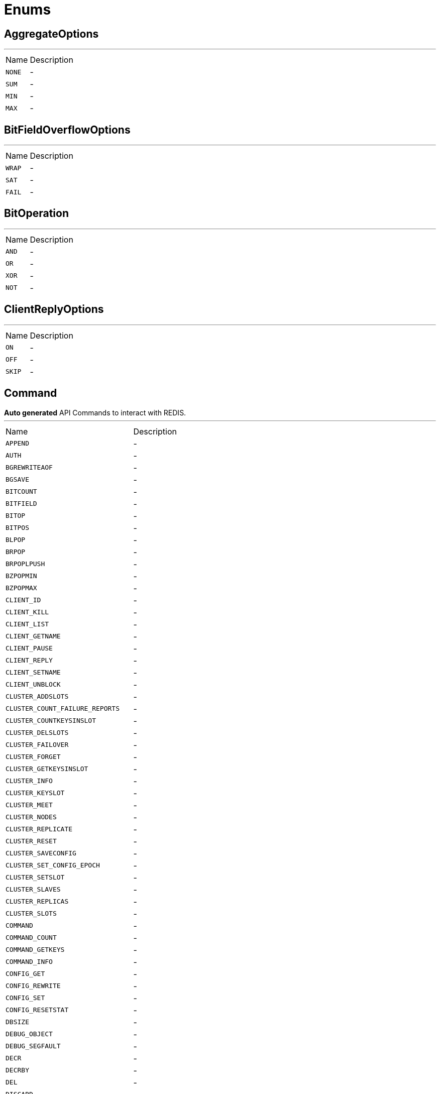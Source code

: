 = Enums

[[AggregateOptions]]
== AggregateOptions

++++
++++
'''

[cols=">25%,75%"]
[frame="topbot"]
|===
^|Name | Description
|[[NONE]]`NONE`|-
|[[SUM]]`SUM`|-
|[[MIN]]`MIN`|-
|[[MAX]]`MAX`|-
|===

[[BitFieldOverflowOptions]]
== BitFieldOverflowOptions

++++
++++
'''

[cols=">25%,75%"]
[frame="topbot"]
|===
^|Name | Description
|[[WRAP]]`WRAP`|-
|[[SAT]]`SAT`|-
|[[FAIL]]`FAIL`|-
|===

[[BitOperation]]
== BitOperation

++++
++++
'''

[cols=">25%,75%"]
[frame="topbot"]
|===
^|Name | Description
|[[AND]]`AND`|-
|[[OR]]`OR`|-
|[[XOR]]`XOR`|-
|[[NOT]]`NOT`|-
|===

[[ClientReplyOptions]]
== ClientReplyOptions

++++
++++
'''

[cols=">25%,75%"]
[frame="topbot"]
|===
^|Name | Description
|[[ON]]`ON`|-
|[[OFF]]`OFF`|-
|[[SKIP]]`SKIP`|-
|===

[[Command]]
== Command

++++
 <b>Auto generated</b> API Commands to interact with REDIS.
++++
'''

[cols=">25%,75%"]
[frame="topbot"]
|===
^|Name | Description
|[[APPEND]]`APPEND`|-
|[[AUTH]]`AUTH`|-
|[[BGREWRITEAOF]]`BGREWRITEAOF`|-
|[[BGSAVE]]`BGSAVE`|-
|[[BITCOUNT]]`BITCOUNT`|-
|[[BITFIELD]]`BITFIELD`|-
|[[BITOP]]`BITOP`|-
|[[BITPOS]]`BITPOS`|-
|[[BLPOP]]`BLPOP`|-
|[[BRPOP]]`BRPOP`|-
|[[BRPOPLPUSH]]`BRPOPLPUSH`|-
|[[BZPOPMIN]]`BZPOPMIN`|-
|[[BZPOPMAX]]`BZPOPMAX`|-
|[[CLIENT_ID]]`CLIENT_ID`|-
|[[CLIENT_KILL]]`CLIENT_KILL`|-
|[[CLIENT_LIST]]`CLIENT_LIST`|-
|[[CLIENT_GETNAME]]`CLIENT_GETNAME`|-
|[[CLIENT_PAUSE]]`CLIENT_PAUSE`|-
|[[CLIENT_REPLY]]`CLIENT_REPLY`|-
|[[CLIENT_SETNAME]]`CLIENT_SETNAME`|-
|[[CLIENT_UNBLOCK]]`CLIENT_UNBLOCK`|-
|[[CLUSTER_ADDSLOTS]]`CLUSTER_ADDSLOTS`|-
|[[CLUSTER_COUNT_FAILURE_REPORTS]]`CLUSTER_COUNT_FAILURE_REPORTS`|-
|[[CLUSTER_COUNTKEYSINSLOT]]`CLUSTER_COUNTKEYSINSLOT`|-
|[[CLUSTER_DELSLOTS]]`CLUSTER_DELSLOTS`|-
|[[CLUSTER_FAILOVER]]`CLUSTER_FAILOVER`|-
|[[CLUSTER_FORGET]]`CLUSTER_FORGET`|-
|[[CLUSTER_GETKEYSINSLOT]]`CLUSTER_GETKEYSINSLOT`|-
|[[CLUSTER_INFO]]`CLUSTER_INFO`|-
|[[CLUSTER_KEYSLOT]]`CLUSTER_KEYSLOT`|-
|[[CLUSTER_MEET]]`CLUSTER_MEET`|-
|[[CLUSTER_NODES]]`CLUSTER_NODES`|-
|[[CLUSTER_REPLICATE]]`CLUSTER_REPLICATE`|-
|[[CLUSTER_RESET]]`CLUSTER_RESET`|-
|[[CLUSTER_SAVECONFIG]]`CLUSTER_SAVECONFIG`|-
|[[CLUSTER_SET_CONFIG_EPOCH]]`CLUSTER_SET_CONFIG_EPOCH`|-
|[[CLUSTER_SETSLOT]]`CLUSTER_SETSLOT`|-
|[[CLUSTER_SLAVES]]`CLUSTER_SLAVES`|-
|[[CLUSTER_REPLICAS]]`CLUSTER_REPLICAS`|-
|[[CLUSTER_SLOTS]]`CLUSTER_SLOTS`|-
|[[COMMAND]]`COMMAND`|-
|[[COMMAND_COUNT]]`COMMAND_COUNT`|-
|[[COMMAND_GETKEYS]]`COMMAND_GETKEYS`|-
|[[COMMAND_INFO]]`COMMAND_INFO`|-
|[[CONFIG_GET]]`CONFIG_GET`|-
|[[CONFIG_REWRITE]]`CONFIG_REWRITE`|-
|[[CONFIG_SET]]`CONFIG_SET`|-
|[[CONFIG_RESETSTAT]]`CONFIG_RESETSTAT`|-
|[[DBSIZE]]`DBSIZE`|-
|[[DEBUG_OBJECT]]`DEBUG_OBJECT`|-
|[[DEBUG_SEGFAULT]]`DEBUG_SEGFAULT`|-
|[[DECR]]`DECR`|-
|[[DECRBY]]`DECRBY`|-
|[[DEL]]`DEL`|-
|[[DISCARD]]`DISCARD`|-
|[[DUMP]]`DUMP`|-
|[[ECHO]]`ECHO`|-
|[[EVAL]]`EVAL`|-
|[[EVALSHA]]`EVALSHA`|-
|[[EXEC]]`EXEC`|-
|[[EXISTS]]`EXISTS`|-
|[[EXPIRE]]`EXPIRE`|-
|[[EXPIREAT]]`EXPIREAT`|-
|[[FLUSHALL]]`FLUSHALL`|-
|[[FLUSHDB]]`FLUSHDB`|-
|[[GEOADD]]`GEOADD`|-
|[[GEOHASH]]`GEOHASH`|-
|[[GEOPOS]]`GEOPOS`|-
|[[GEODIST]]`GEODIST`|-
|[[GEORADIUS]]`GEORADIUS`|-
|[[GEORADIUSBYMEMBER]]`GEORADIUSBYMEMBER`|-
|[[GET]]`GET`|-
|[[GETBIT]]`GETBIT`|-
|[[GETRANGE]]`GETRANGE`|-
|[[GETSET]]`GETSET`|-
|[[HDEL]]`HDEL`|-
|[[HEXISTS]]`HEXISTS`|-
|[[HGET]]`HGET`|-
|[[HGETALL]]`HGETALL`|-
|[[HINCRBY]]`HINCRBY`|-
|[[HINCRBYFLOAT]]`HINCRBYFLOAT`|-
|[[HKEYS]]`HKEYS`|-
|[[HLEN]]`HLEN`|-
|[[HMGET]]`HMGET`|-
|[[HMSET]]`HMSET`|-
|[[HSET]]`HSET`|-
|[[HSETNX]]`HSETNX`|-
|[[HSTRLEN]]`HSTRLEN`|-
|[[HVALS]]`HVALS`|-
|[[INCR]]`INCR`|-
|[[INCRBY]]`INCRBY`|-
|[[INCRBYFLOAT]]`INCRBYFLOAT`|-
|[[INFO]]`INFO`|-
|[[KEYS]]`KEYS`|-
|[[LASTSAVE]]`LASTSAVE`|-
|[[LINDEX]]`LINDEX`|-
|[[LINSERT]]`LINSERT`|-
|[[LLEN]]`LLEN`|-
|[[LPOP]]`LPOP`|-
|[[LPUSH]]`LPUSH`|-
|[[LPUSHX]]`LPUSHX`|-
|[[LRANGE]]`LRANGE`|-
|[[LREM]]`LREM`|-
|[[LSET]]`LSET`|-
|[[LTRIM]]`LTRIM`|-
|[[MEMORY_DOCTOR]]`MEMORY_DOCTOR`|-
|[[MEMORY_HELP]]`MEMORY_HELP`|-
|[[MEMORY_MALLOC_STATS]]`MEMORY_MALLOC_STATS`|-
|[[MEMORY_PURGE]]`MEMORY_PURGE`|-
|[[MEMORY_STATS]]`MEMORY_STATS`|-
|[[MEMORY_USAGE]]`MEMORY_USAGE`|-
|[[MGET]]`MGET`|-
|[[MIGRATE]]`MIGRATE`|-
|[[MONITOR]]`MONITOR`|-
|[[MOVE]]`MOVE`|-
|[[MSET]]`MSET`|-
|[[MSETNX]]`MSETNX`|-
|[[MULTI]]`MULTI`|-
|[[OBJECT]]`OBJECT`|-
|[[PERSIST]]`PERSIST`|-
|[[PEXPIRE]]`PEXPIRE`|-
|[[PEXPIREAT]]`PEXPIREAT`|-
|[[PFADD]]`PFADD`|-
|[[PFCOUNT]]`PFCOUNT`|-
|[[PFMERGE]]`PFMERGE`|-
|[[PING]]`PING`|-
|[[PSETEX]]`PSETEX`|-
|[[PSUBSCRIBE]]`PSUBSCRIBE`|-
|[[PUBSUB]]`PUBSUB`|-
|[[PTTL]]`PTTL`|-
|[[PUBLISH]]`PUBLISH`|-
|[[PUNSUBSCRIBE]]`PUNSUBSCRIBE`|-
|[[QUIT]]`QUIT`|-
|[[RANDOMKEY]]`RANDOMKEY`|-
|[[READONLY]]`READONLY`|-
|[[READWRITE]]`READWRITE`|-
|[[RENAME]]`RENAME`|-
|[[RENAMENX]]`RENAMENX`|-
|[[RESTORE]]`RESTORE`|-
|[[ROLE]]`ROLE`|-
|[[RPOP]]`RPOP`|-
|[[RPOPLPUSH]]`RPOPLPUSH`|-
|[[RPUSH]]`RPUSH`|-
|[[RPUSHX]]`RPUSHX`|-
|[[SADD]]`SADD`|-
|[[SAVE]]`SAVE`|-
|[[SCARD]]`SCARD`|-
|[[SCRIPT_DEBUG]]`SCRIPT_DEBUG`|-
|[[SCRIPT_EXISTS]]`SCRIPT_EXISTS`|-
|[[SCRIPT_FLUSH]]`SCRIPT_FLUSH`|-
|[[SCRIPT_KILL]]`SCRIPT_KILL`|-
|[[SCRIPT_LOAD]]`SCRIPT_LOAD`|-
|[[SDIFF]]`SDIFF`|-
|[[SDIFFSTORE]]`SDIFFSTORE`|-
|[[SELECT]]`SELECT`|-
|[[SET]]`SET`|-
|[[SETBIT]]`SETBIT`|-
|[[SETEX]]`SETEX`|-
|[[SETNX]]`SETNX`|-
|[[SETRANGE]]`SETRANGE`|-
|[[SHUTDOWN]]`SHUTDOWN`|-
|[[SINTER]]`SINTER`|-
|[[SINTERSTORE]]`SINTERSTORE`|-
|[[SISMEMBER]]`SISMEMBER`|-
|[[SLAVEOF]]`SLAVEOF`|-
|[[REPLICAOF]]`REPLICAOF`|-
|[[SLOWLOG]]`SLOWLOG`|-
|[[SMEMBERS]]`SMEMBERS`|-
|[[SMOVE]]`SMOVE`|-
|[[SORT]]`SORT`|-
|[[SPOP]]`SPOP`|-
|[[SRANDMEMBER]]`SRANDMEMBER`|-
|[[SREM]]`SREM`|-
|[[STRLEN]]`STRLEN`|-
|[[SUBSCRIBE]]`SUBSCRIBE`|-
|[[SUNION]]`SUNION`|-
|[[SUNIONSTORE]]`SUNIONSTORE`|-
|[[SWAPDB]]`SWAPDB`|-
|[[SYNC]]`SYNC`|-
|[[TIME]]`TIME`|-
|[[TOUCH]]`TOUCH`|-
|[[TTL]]`TTL`|-
|[[TYPE]]`TYPE`|-
|[[UNSUBSCRIBE]]`UNSUBSCRIBE`|-
|[[UNLINK]]`UNLINK`|-
|[[UNWATCH]]`UNWATCH`|-
|[[WAIT]]`WAIT`|-
|[[WATCH]]`WATCH`|-
|[[ZADD]]`ZADD`|-
|[[ZCARD]]`ZCARD`|-
|[[ZCOUNT]]`ZCOUNT`|-
|[[ZINCRBY]]`ZINCRBY`|-
|[[ZINTERSTORE]]`ZINTERSTORE`|-
|[[ZLEXCOUNT]]`ZLEXCOUNT`|-
|[[ZPOPMAX]]`ZPOPMAX`|-
|[[ZPOPMIN]]`ZPOPMIN`|-
|[[ZRANGE]]`ZRANGE`|-
|[[ZRANGEBYLEX]]`ZRANGEBYLEX`|-
|[[ZREVRANGEBYLEX]]`ZREVRANGEBYLEX`|-
|[[ZRANGEBYSCORE]]`ZRANGEBYSCORE`|-
|[[ZRANK]]`ZRANK`|-
|[[ZREM]]`ZREM`|-
|[[ZREMRANGEBYLEX]]`ZREMRANGEBYLEX`|-
|[[ZREMRANGEBYRANK]]`ZREMRANGEBYRANK`|-
|[[ZREMRANGEBYSCORE]]`ZREMRANGEBYSCORE`|-
|[[ZREVRANGE]]`ZREVRANGE`|-
|[[ZREVRANGEBYSCORE]]`ZREVRANGEBYSCORE`|-
|[[ZREVRANK]]`ZREVRANK`|-
|[[ZSCORE]]`ZSCORE`|-
|[[ZUNIONSTORE]]`ZUNIONSTORE`|-
|[[SCAN]]`SCAN`|-
|[[SSCAN]]`SSCAN`|-
|[[HSCAN]]`HSCAN`|-
|[[ZSCAN]]`ZSCAN`|-
|[[XINFO]]`XINFO`|-
|[[XADD]]`XADD`|-
|[[XTRIM]]`XTRIM`|-
|[[XDEL]]`XDEL`|-
|[[XRANGE]]`XRANGE`|-
|[[XREVRANGE]]`XREVRANGE`|-
|[[XLEN]]`XLEN`|-
|[[XREAD]]`XREAD`|-
|[[XGROUP]]`XGROUP`|-
|[[XREADGROUP]]`XREADGROUP`|-
|[[XACK]]`XACK`|-
|[[XCLAIM]]`XCLAIM`|-
|[[XPENDING]]`XPENDING`|-
|[[SENTINEL_CKQUORUM]]`SENTINEL_CKQUORUM`|-
|[[SENTINEL_FAILOVER]]`SENTINEL_FAILOVER`|-
|[[SENTINEL_FLUSHCONFIG]]`SENTINEL_FLUSHCONFIG`|-
|[[SENTINEL_GET_MASTER_ADDR_BY_NAME]]`SENTINEL_GET_MASTER_ADDR_BY_NAME`|-
|[[SENTINEL_INFO]]`SENTINEL_INFO`|-
|[[SENTINEL_MASTER]]`SENTINEL_MASTER`|-
|[[SENTINEL_MASTERS]]`SENTINEL_MASTERS`|-
|[[SENTINEL_RESET]]`SENTINEL_RESET`|-
|[[SENTINEL_SLAVES]]`SENTINEL_SLAVES`|-
|[[SENTINEL_SENTINELS]]`SENTINEL_SENTINELS`|-
|[[ASKING]]`ASKING`|-
|===

[[FailoverOptions]]
== FailoverOptions

++++
++++
'''

[cols=">25%,75%"]
[frame="topbot"]
|===
^|Name | Description
|[[FORCE]]`FORCE`|-
|[[TAKEOVER]]`TAKEOVER`|-
|===

[[GeoUnit]]
== GeoUnit

++++
 GeoUnit represents a geo spatial unit it covers both the metric and imperial systems.
++++
'''

[cols=">25%,75%"]
[frame="topbot"]
|===
^|Name | Description
|[[m]]`m`|+++
Meter
+++
|[[km]]`km`|+++
Kilometer
+++
|[[mi]]`mi`|+++
Mile
+++
|[[ft]]`ft`|+++
Feet
+++
|===

[[InsertOptions]]
== InsertOptions

++++
++++
'''

[cols=">25%,75%"]
[frame="topbot"]
|===
^|Name | Description
|[[BEFORE]]`BEFORE`|-
|[[AFTER]]`AFTER`|-
|===

[[ObjectCmd]]
== ObjectCmd

++++
++++
'''

[cols=">25%,75%"]
[frame="topbot"]
|===
^|Name | Description
|[[REFCOUNT]]`REFCOUNT`|-
|[[ENCODING]]`ENCODING`|-
|[[IDLETIME]]`IDLETIME`|-
|===

[[RangeOptions]]
== RangeOptions

++++
++++
'''

[cols=">25%,75%"]
[frame="topbot"]
|===
^|Name | Description
|[[NONE]]`NONE`|-
|[[WITHSCORES]]`WITHSCORES`|-
|===

[[RedisCommandEnum]]
== RedisCommandEnum

++++
 <b>Auto generated</b> API Commands to interact with REDIS.
++++
'''

[cols=">25%,75%"]
[frame="topbot"]
|===
^|Name | Description
|[[APPEND]]`APPEND`|-
|[[AUTH]]`AUTH`|-
|[[BGREWRITEAOF]]`BGREWRITEAOF`|-
|[[BGSAVE]]`BGSAVE`|-
|[[BITCOUNT]]`BITCOUNT`|-
|[[BITFIELD]]`BITFIELD`|-
|[[BITOP]]`BITOP`|-
|[[BITPOS]]`BITPOS`|-
|[[BLPOP]]`BLPOP`|-
|[[BRPOP]]`BRPOP`|-
|[[BRPOPLPUSH]]`BRPOPLPUSH`|-
|[[BZPOPMIN]]`BZPOPMIN`|-
|[[BZPOPMAX]]`BZPOPMAX`|-
|[[CLIENT_ID]]`CLIENT_ID`|-
|[[CLIENT_KILL]]`CLIENT_KILL`|-
|[[CLIENT_LIST]]`CLIENT_LIST`|-
|[[CLIENT_GETNAME]]`CLIENT_GETNAME`|-
|[[CLIENT_PAUSE]]`CLIENT_PAUSE`|-
|[[CLIENT_REPLY]]`CLIENT_REPLY`|-
|[[CLIENT_SETNAME]]`CLIENT_SETNAME`|-
|[[CLIENT_UNBLOCK]]`CLIENT_UNBLOCK`|-
|[[CLUSTER_ADDSLOTS]]`CLUSTER_ADDSLOTS`|-
|[[CLUSTER_COUNT_FAILURE_REPORTS]]`CLUSTER_COUNT_FAILURE_REPORTS`|-
|[[CLUSTER_COUNTKEYSINSLOT]]`CLUSTER_COUNTKEYSINSLOT`|-
|[[CLUSTER_DELSLOTS]]`CLUSTER_DELSLOTS`|-
|[[CLUSTER_FAILOVER]]`CLUSTER_FAILOVER`|-
|[[CLUSTER_FORGET]]`CLUSTER_FORGET`|-
|[[CLUSTER_GETKEYSINSLOT]]`CLUSTER_GETKEYSINSLOT`|-
|[[CLUSTER_INFO]]`CLUSTER_INFO`|-
|[[CLUSTER_KEYSLOT]]`CLUSTER_KEYSLOT`|-
|[[CLUSTER_MEET]]`CLUSTER_MEET`|-
|[[CLUSTER_NODES]]`CLUSTER_NODES`|-
|[[CLUSTER_REPLICATE]]`CLUSTER_REPLICATE`|-
|[[CLUSTER_RESET]]`CLUSTER_RESET`|-
|[[CLUSTER_SAVECONFIG]]`CLUSTER_SAVECONFIG`|-
|[[CLUSTER_SET_CONFIG_EPOCH]]`CLUSTER_SET_CONFIG_EPOCH`|-
|[[CLUSTER_SETSLOT]]`CLUSTER_SETSLOT`|-
|[[CLUSTER_SLAVES]]`CLUSTER_SLAVES`|-
|[[CLUSTER_REPLICAS]]`CLUSTER_REPLICAS`|-
|[[CLUSTER_SLOTS]]`CLUSTER_SLOTS`|-
|[[COMMAND]]`COMMAND`|-
|[[COMMAND_COUNT]]`COMMAND_COUNT`|-
|[[COMMAND_GETKEYS]]`COMMAND_GETKEYS`|-
|[[COMMAND_INFO]]`COMMAND_INFO`|-
|[[CONFIG_GET]]`CONFIG_GET`|-
|[[CONFIG_REWRITE]]`CONFIG_REWRITE`|-
|[[CONFIG_SET]]`CONFIG_SET`|-
|[[CONFIG_RESETSTAT]]`CONFIG_RESETSTAT`|-
|[[DBSIZE]]`DBSIZE`|-
|[[DEBUG_OBJECT]]`DEBUG_OBJECT`|-
|[[DEBUG_SEGFAULT]]`DEBUG_SEGFAULT`|-
|[[DECR]]`DECR`|-
|[[DECRBY]]`DECRBY`|-
|[[DEL]]`DEL`|-
|[[DISCARD]]`DISCARD`|-
|[[DUMP]]`DUMP`|-
|[[ECHO]]`ECHO`|-
|[[EVAL]]`EVAL`|-
|[[EVALSHA]]`EVALSHA`|-
|[[EXEC]]`EXEC`|-
|[[EXISTS]]`EXISTS`|-
|[[EXPIRE]]`EXPIRE`|-
|[[EXPIREAT]]`EXPIREAT`|-
|[[FLUSHALL]]`FLUSHALL`|-
|[[FLUSHDB]]`FLUSHDB`|-
|[[GEOADD]]`GEOADD`|-
|[[GEOHASH]]`GEOHASH`|-
|[[GEOPOS]]`GEOPOS`|-
|[[GEODIST]]`GEODIST`|-
|[[GEORADIUS]]`GEORADIUS`|-
|[[GEORADIUSBYMEMBER]]`GEORADIUSBYMEMBER`|-
|[[GET]]`GET`|-
|[[GETBIT]]`GETBIT`|-
|[[GETRANGE]]`GETRANGE`|-
|[[GETSET]]`GETSET`|-
|[[HDEL]]`HDEL`|-
|[[HEXISTS]]`HEXISTS`|-
|[[HGET]]`HGET`|-
|[[HGETALL]]`HGETALL`|-
|[[HINCRBY]]`HINCRBY`|-
|[[HINCRBYFLOAT]]`HINCRBYFLOAT`|-
|[[HKEYS]]`HKEYS`|-
|[[HLEN]]`HLEN`|-
|[[HMGET]]`HMGET`|-
|[[HMSET]]`HMSET`|-
|[[HSET]]`HSET`|-
|[[HSETNX]]`HSETNX`|-
|[[HSTRLEN]]`HSTRLEN`|-
|[[HVALS]]`HVALS`|-
|[[INCR]]`INCR`|-
|[[INCRBY]]`INCRBY`|-
|[[INCRBYFLOAT]]`INCRBYFLOAT`|-
|[[INFO]]`INFO`|-
|[[KEYS]]`KEYS`|-
|[[LASTSAVE]]`LASTSAVE`|-
|[[LINDEX]]`LINDEX`|-
|[[LINSERT]]`LINSERT`|-
|[[LLEN]]`LLEN`|-
|[[LPOP]]`LPOP`|-
|[[LPUSH]]`LPUSH`|-
|[[LPUSHX]]`LPUSHX`|-
|[[LRANGE]]`LRANGE`|-
|[[LREM]]`LREM`|-
|[[LSET]]`LSET`|-
|[[LTRIM]]`LTRIM`|-
|[[MEMORY_DOCTOR]]`MEMORY_DOCTOR`|-
|[[MEMORY_HELP]]`MEMORY_HELP`|-
|[[MEMORY_MALLOC_STATS]]`MEMORY_MALLOC_STATS`|-
|[[MEMORY_PURGE]]`MEMORY_PURGE`|-
|[[MEMORY_STATS]]`MEMORY_STATS`|-
|[[MEMORY_USAGE]]`MEMORY_USAGE`|-
|[[MGET]]`MGET`|-
|[[MIGRATE]]`MIGRATE`|-
|[[MONITOR]]`MONITOR`|-
|[[MOVE]]`MOVE`|-
|[[MSET]]`MSET`|-
|[[MSETNX]]`MSETNX`|-
|[[MULTI]]`MULTI`|-
|[[OBJECT]]`OBJECT`|-
|[[PERSIST]]`PERSIST`|-
|[[PEXPIRE]]`PEXPIRE`|-
|[[PEXPIREAT]]`PEXPIREAT`|-
|[[PFADD]]`PFADD`|-
|[[PFCOUNT]]`PFCOUNT`|-
|[[PFMERGE]]`PFMERGE`|-
|[[PING]]`PING`|-
|[[PSETEX]]`PSETEX`|-
|[[PSUBSCRIBE]]`PSUBSCRIBE`|-
|[[PUBSUB]]`PUBSUB`|-
|[[PTTL]]`PTTL`|-
|[[PUBLISH]]`PUBLISH`|-
|[[PUNSUBSCRIBE]]`PUNSUBSCRIBE`|-
|[[QUIT]]`QUIT`|-
|[[RANDOMKEY]]`RANDOMKEY`|-
|[[READONLY]]`READONLY`|-
|[[READWRITE]]`READWRITE`|-
|[[RENAME]]`RENAME`|-
|[[RENAMENX]]`RENAMENX`|-
|[[RESTORE]]`RESTORE`|-
|[[ROLE]]`ROLE`|-
|[[RPOP]]`RPOP`|-
|[[RPOPLPUSH]]`RPOPLPUSH`|-
|[[RPUSH]]`RPUSH`|-
|[[RPUSHX]]`RPUSHX`|-
|[[SADD]]`SADD`|-
|[[SAVE]]`SAVE`|-
|[[SCARD]]`SCARD`|-
|[[SCRIPT_DEBUG]]`SCRIPT_DEBUG`|-
|[[SCRIPT_EXISTS]]`SCRIPT_EXISTS`|-
|[[SCRIPT_FLUSH]]`SCRIPT_FLUSH`|-
|[[SCRIPT_KILL]]`SCRIPT_KILL`|-
|[[SCRIPT_LOAD]]`SCRIPT_LOAD`|-
|[[SDIFF]]`SDIFF`|-
|[[SDIFFSTORE]]`SDIFFSTORE`|-
|[[SELECT]]`SELECT`|-
|[[SET]]`SET`|-
|[[SETBIT]]`SETBIT`|-
|[[SETEX]]`SETEX`|-
|[[SETNX]]`SETNX`|-
|[[SETRANGE]]`SETRANGE`|-
|[[SHUTDOWN]]`SHUTDOWN`|-
|[[SINTER]]`SINTER`|-
|[[SINTERSTORE]]`SINTERSTORE`|-
|[[SISMEMBER]]`SISMEMBER`|-
|[[SLAVEOF]]`SLAVEOF`|-
|[[REPLICAOF]]`REPLICAOF`|-
|[[SLOWLOG]]`SLOWLOG`|-
|[[SMEMBERS]]`SMEMBERS`|-
|[[SMOVE]]`SMOVE`|-
|[[SORT]]`SORT`|-
|[[SPOP]]`SPOP`|-
|[[SRANDMEMBER]]`SRANDMEMBER`|-
|[[SREM]]`SREM`|-
|[[STRLEN]]`STRLEN`|-
|[[SUBSCRIBE]]`SUBSCRIBE`|-
|[[SUNION]]`SUNION`|-
|[[SUNIONSTORE]]`SUNIONSTORE`|-
|[[SWAPDB]]`SWAPDB`|-
|[[SYNC]]`SYNC`|-
|[[TIME]]`TIME`|-
|[[TOUCH]]`TOUCH`|-
|[[TTL]]`TTL`|-
|[[TYPE]]`TYPE`|-
|[[UNSUBSCRIBE]]`UNSUBSCRIBE`|-
|[[UNLINK]]`UNLINK`|-
|[[UNWATCH]]`UNWATCH`|-
|[[WAIT]]`WAIT`|-
|[[WATCH]]`WATCH`|-
|[[ZADD]]`ZADD`|-
|[[ZCARD]]`ZCARD`|-
|[[ZCOUNT]]`ZCOUNT`|-
|[[ZINCRBY]]`ZINCRBY`|-
|[[ZINTERSTORE]]`ZINTERSTORE`|-
|[[ZLEXCOUNT]]`ZLEXCOUNT`|-
|[[ZPOPMAX]]`ZPOPMAX`|-
|[[ZPOPMIN]]`ZPOPMIN`|-
|[[ZRANGE]]`ZRANGE`|-
|[[ZRANGEBYLEX]]`ZRANGEBYLEX`|-
|[[ZREVRANGEBYLEX]]`ZREVRANGEBYLEX`|-
|[[ZRANGEBYSCORE]]`ZRANGEBYSCORE`|-
|[[ZRANK]]`ZRANK`|-
|[[ZREM]]`ZREM`|-
|[[ZREMRANGEBYLEX]]`ZREMRANGEBYLEX`|-
|[[ZREMRANGEBYRANK]]`ZREMRANGEBYRANK`|-
|[[ZREMRANGEBYSCORE]]`ZREMRANGEBYSCORE`|-
|[[ZREVRANGE]]`ZREVRANGE`|-
|[[ZREVRANGEBYSCORE]]`ZREVRANGEBYSCORE`|-
|[[ZREVRANK]]`ZREVRANK`|-
|[[ZSCORE]]`ZSCORE`|-
|[[ZUNIONSTORE]]`ZUNIONSTORE`|-
|[[SCAN]]`SCAN`|-
|[[SSCAN]]`SSCAN`|-
|[[HSCAN]]`HSCAN`|-
|[[ZSCAN]]`ZSCAN`|-
|[[XINFO]]`XINFO`|-
|[[XADD]]`XADD`|-
|[[XTRIM]]`XTRIM`|-
|[[XDEL]]`XDEL`|-
|[[XRANGE]]`XRANGE`|-
|[[XREVRANGE]]`XREVRANGE`|-
|[[XLEN]]`XLEN`|-
|[[XREAD]]`XREAD`|-
|[[XGROUP]]`XGROUP`|-
|[[XREADGROUP]]`XREADGROUP`|-
|[[XACK]]`XACK`|-
|[[XCLAIM]]`XCLAIM`|-
|[[XPENDING]]`XPENDING`|-
|[[SENTINEL_CKQUORUM]]`SENTINEL_CKQUORUM`|-
|[[SENTINEL_FAILOVER]]`SENTINEL_FAILOVER`|-
|[[SENTINEL_FLUSHCONFIG]]`SENTINEL_FLUSHCONFIG`|-
|[[SENTINEL_GET_MASTER_ADDR_BY_NAME]]`SENTINEL_GET_MASTER_ADDR_BY_NAME`|-
|[[SENTINEL_INFO]]`SENTINEL_INFO`|-
|[[SENTINEL_MASTER]]`SENTINEL_MASTER`|-
|[[SENTINEL_MASTERS]]`SENTINEL_MASTERS`|-
|[[SENTINEL_RESET]]`SENTINEL_RESET`|-
|[[SENTINEL_SLAVES]]`SENTINEL_SLAVES`|-
|[[SENTINEL_SENTINELS]]`SENTINEL_SENTINELS`|-
|[[ASKING]]`ASKING`|-
|===

[[RedisRole]]
== RedisRole


[cols=">25%,75%"]
[frame="topbot"]
|===
^|Name | Description
|[[MASTER]]`MASTER`|-
|[[SLAVE]]`SLAVE`|-
|[[SENTINEL]]`SENTINEL`|-
|===

[[RedisSlaves]]
== RedisSlaves


[cols=">25%,75%"]
[frame="topbot"]
|===
^|Name | Description
|[[NEVER]]`NEVER`|-
|[[SHARE]]`SHARE`|-
|[[ALWAYS]]`ALWAYS`|-
|===

[[ResetOptions]]
== ResetOptions

++++
++++
'''

[cols=">25%,75%"]
[frame="topbot"]
|===
^|Name | Description
|[[HARD]]`HARD`|-
|[[SOFT]]`SOFT`|-
|===

[[ScriptDebugOptions]]
== ScriptDebugOptions

++++
++++
'''

[cols=">25%,75%"]
[frame="topbot"]
|===
^|Name | Description
|[[YES]]`YES`|-
|[[SYNC]]`SYNC`|-
|[[NO]]`NO`|-
|===

[[ShutdownOptions]]
== ShutdownOptions

++++
++++
'''

[cols=">25%,75%"]
[frame="topbot"]
|===
^|Name | Description
|[[NONE]]`NONE`|-
|[[SAVE]]`SAVE`|-
|[[NOSAVE]]`NOSAVE`|-
|===

[[SlotCmd]]
== SlotCmd

++++
++++
'''

[cols=">25%,75%"]
[frame="topbot"]
|===
^|Name | Description
|[[IMPORTING]]`IMPORTING`|-
|[[MIGRATING]]`MIGRATING`|-
|[[STABLE]]`STABLE`|-
|[[NODE]]`NODE`|-
|===

